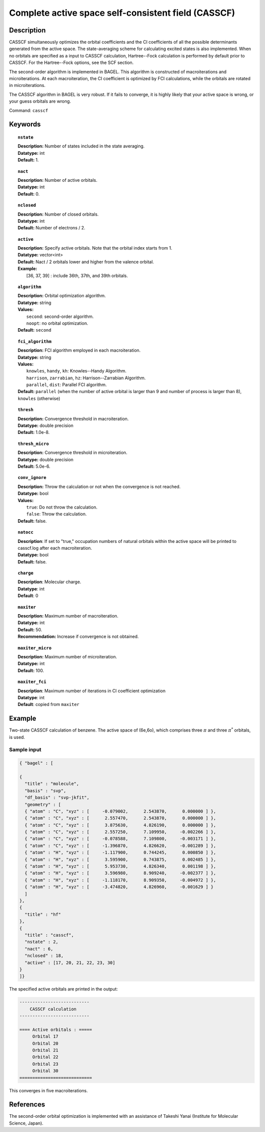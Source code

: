 .. _casscf:

****************************************************
Complete active space self-consistent field (CASSCF)
****************************************************

Description
===========

CASSCF simultaneously optimizes the orbital coefficients and the CI coefficients of all the possible determinants generated from the active space.
The state-averaging scheme for calculating excited states is also implemented. When no orbitals are specified as a input to CASSCF calculation,
Hartree--Fock calculation is performed by default prior to CASSCF. For the Hartree--Fock options, see the SCF section.

The second-order algorithm is implemented in BAGEL. This algorithm is constructed of macroiterations and microiterations. At each macroiteration,
the CI coefficient is optimized by FCI calculations, while the orbitals are rotated in microiterations.

The CASSCF algorithm in BAGEL is very robust. If it fails to converge, it is highly likely that your active space is wrong, or your guess orbitals are wrong.

Command: ``casscf``

Keywords
========

.. topic:: ``nstate``

   | **Description:** Number of states included in the state averaging.
   | **Datatype:** int
   | **Default:** 1.

.. topic:: ``nact``

   | **Description:** Number of active orbitals.
   | **Datatype:** int
   | **Default:** 0.

.. topic:: ``nclosed``

   | **Description:** Number of closed orbitals.
   | **Datatype:** int
   | **Default:** Number of electrons / 2.

.. topic:: ``active``

   | **Description:** Specify active orbitals. Note that the orbital index starts from 1.
   | **Datatype:** vector<int>
   | **Default:** Nact / 2 orbitals lower and higher from the valence orbital.
   | **Example:**
   |    [36, 37, 39] : include 36th, 37th, and 39th orbitals.

.. topic:: ``algorithm``

   | **Description:** Orbital optimization algorithm.
   | **Datatype:** string
   | **Values:**
   |    ``second``: second-order algorithm.
   |    ``noopt``: no orbital optimization.
   | **Default:** ``second``

.. topic:: ``fci_algorithm``

   | **Description:** FCI algorithm employed in each macroiteration.
   | **Datatype:** string
   | **Values:**
   |    ``knowles``, ``handy``, ``kh``: Knowles--Handy Algorithm.
   |    ``harrison``, ``zarrabian``, ``hz``: Harrison--Zarrabian Algorithm.
   |    ``parallel``, ``dist``: Parallel FCI algorithm.
   | **Default:** ``parallel`` (when the number of active orbital is larger than 9 and number of process is larger than 8), ``knowles`` (otherwise)

.. topic:: ``thresh``

   | **Description:** Convergence threshold in macroiteration.
   | **Datatype:** double precision
   | **Default:** 1.0e-8.

.. topic:: ``thresh_micro``

   | **Description:** Convergence threshold in microiteration.
   | **Datatype:** double precision
   | **Default:** 5.0e-6.

.. topic:: ``conv_ignore``

   | **Description:** Throw the calculation or not when the convergence is not reached.
   | **Datatype:** bool
   | **Values:**
   |    ``true``: Do not throw the calculation.
   |    ``false``: Throw the calculation.
   | **Default:** false.

.. topic:: ``natocc``

   | **Description**: If set to "true," occupation numbers of natural orbitals within the active space will be printed to casscf.log after each macroiteration.
   | **Datatype:** bool
   | **Default:** false.

.. topic:: ``charge``

   | **Description**:  Molecular charge.
   | **Datatype**: int
   | **Default**: 0

.. topic:: ``maxiter``

   | **Description:** Maximum number of macroiteration.
   | **Datatype:** int
   | **Default:** 50.
   | **Recommendation:** Increase if convergence is not obtained.

.. topic:: ``maxiter_micro``

   | **Description:** Maximum number of microiteration.
   | **Datatype:** int
   | **Default:** 100.

.. topic:: ``maxiter_fci``

   | **Description**: Maximum number of iterations in CI coefficient optimization 
   | **Datatype**: int
   | **Default**: copied from ``maxiter``

Example
=======
Two-state CASSCF calculation of benzene. The active space of (6e,6o), which comprises three :math:`\pi` and three :math:`\pi^*` orbitals, is used.

Sample input
------------

.. code-block:: javascript

  { "bagel" : [

  {
    "title" : "molecule",
    "basis" : "svp",
    "df_basis" : "svp-jkfit",
    "geometry" : [
    { "atom" : "C", "xyz" : [     -0.079002,      2.543870,      0.000000 ] },
    { "atom" : "C", "xyz" : [      2.557470,      2.543870,      0.000000 ] },
    { "atom" : "C", "xyz" : [      3.875630,      4.826190,      0.000000 ] },
    { "atom" : "C", "xyz" : [      2.557250,      7.109950,     -0.002266 ] },
    { "atom" : "C", "xyz" : [     -0.078588,      7.109800,     -0.003171 ] },
    { "atom" : "C", "xyz" : [     -1.396870,      4.826620,     -0.001289 ] },
    { "atom" : "H", "xyz" : [     -1.117900,      0.744245,      0.000850 ] },
    { "atom" : "H", "xyz" : [      3.595900,      0.743875,      0.002485 ] },
    { "atom" : "H", "xyz" : [      5.953730,      4.826340,      0.001198 ] },
    { "atom" : "H", "xyz" : [      3.596980,      8.909240,     -0.002377 ] },
    { "atom" : "H", "xyz" : [     -1.118170,      8.909350,     -0.004972 ] },
    { "atom" : "H", "xyz" : [     -3.474820,      4.826960,     -0.001629 ] }
    ]
  },
  {
    "title" : "hf"
  },
  {
    "title" : "casscf",
    "nstate" : 2,
    "nact" : 6,
    "nclosed" : 18,
    "active" : [17, 20, 21, 22, 23, 30]
  }
  ]}

The specified active orbitals are printed in the output:

.. code-block:: javascript

  ---------------------------
      CASSCF calculation
  ---------------------------

  ==== Active orbitals : =====
       Orbital 17
       Orbital 20
       Orbital 21
       Orbital 22
       Orbital 23
       Orbital 30
  ============================

This converges in five macroiterations.


References
==========

The second-order orbital optimization is implemented with an assistance of Takeshi Yanai (Institute for Molecular Science, Japan).

